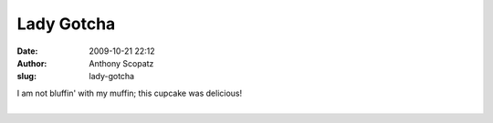 Lady Gotcha
###########
:date: 2009-10-21 22:12
:author: Anthony Scopatz
:slug: lady-gotcha

| I am not bluffin' with my muffin; this cupcake was delicious!
| 
